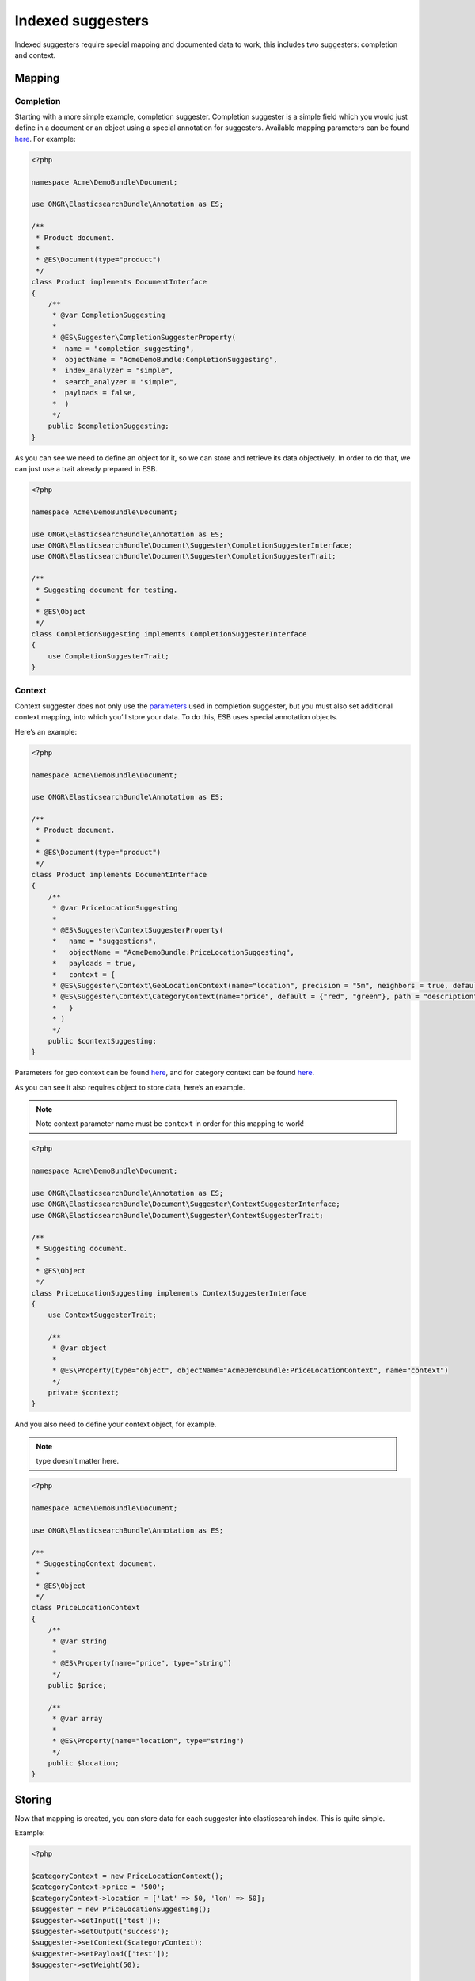 Indexed suggesters
==================

Indexed suggesters require special mapping and documented data to work,
this includes two suggesters: completion and context.

Mapping
-------

Completion
~~~~~~~~~~

Starting with a more simple example, completion suggester. Completion suggester is a simple field which you would just define in a document or an object using a special annotation for suggesters. Available mapping parameters can be found `here`_. For example:

.. code:: php

    <?php

    namespace Acme\DemoBundle\Document;

    use ONGR\ElasticsearchBundle\Annotation as ES;

    /**
     * Product document.
     *
     * @ES\Document(type="product")
     */
    class Product implements DocumentInterface
    {
        /**
         * @var CompletionSuggesting
         *
         * @ES\Suggester\CompletionSuggesterProperty(
         *  name = "completion_suggesting",
         *  objectName = "AcmeDemoBundle:CompletionSuggesting",
         *  index_analyzer = "simple",
         *  search_analyzer = "simple",
         *  payloads = false,
         *  )
         */
        public $completionSuggesting;
    }

As you can see we need to define an object for it, so we can store and retrieve its data objectively.
In order to do that, we can just use a trait already prepared in ESB.

.. code:: php

    <?php

    namespace Acme\DemoBundle\Document;

    use ONGR\ElasticsearchBundle\Annotation as ES;
    use ONGR\ElasticsearchBundle\Document\Suggester\CompletionSuggesterInterface;
    use ONGR\ElasticsearchBundle\Document\Suggester\CompletionSuggesterTrait;

    /**
     * Suggesting document for testing.
     *
     * @ES\Object
     */
    class CompletionSuggesting implements CompletionSuggesterInterface
    {
        use CompletionSuggesterTrait;
    }

Context
~~~~~~~

Context suggester does not only use the `parameters`_ used in completion suggester, but you must also set additional context mapping, into which you’ll store your data. To do this, ESB uses special annotation objects.

Here’s an example:

.. code:: php

    <?php

    namespace Acme\DemoBundle\Document;

    use ONGR\ElasticsearchBundle\Annotation as ES;

    /**
     * Product document.
     *
     * @ES\Document(type="product")
     */
    class Product implements DocumentInterface
    {
        /**
         * @var PriceLocationSuggesting
         *
         * @ES\Suggester\ContextSuggesterProperty(
         *   name = "suggestions",
         *   objectName = "AcmeDemoBundle:PriceLocationSuggesting",
         *   payloads = true,
         *   context = {
         * @ES\Suggester\Context\GeoLocationContext(name="location", precision = "5m", neighbors = true, default = "u33"),
         * @ES\Suggester\Context\CategoryContext(name="price", default = {"red", "green"}, path = "description")
         *   }
         * )
         */
        public $contextSuggesting;
    }

Parameters for geo context can be found
`here <http://www.elasticsearch.org/guide/en/elasticsearch/reference/current/suggester-context.html#_geo_location_mapping>`__,
and for category context can be found
`here <http://www.elasticsearch.org/guide/en/elasticsearch/reference/current/suggester-context.html#_category_mapping>`__.

As you can see it also requires object to store data, here’s an example.

.. note:: Note context parameter name must be ``context`` in order for this mapping to work!

.. code:: php

    <?php

    namespace Acme\DemoBundle\Document;

    use ONGR\ElasticsearchBundle\Annotation as ES;
    use ONGR\ElasticsearchBundle\Document\Suggester\ContextSuggesterInterface;
    use ONGR\ElasticsearchBundle\Document\Suggester\ContextSuggesterTrait;

    /**
     * Suggesting document.
     *
     * @ES\Object
     */
    class PriceLocationSuggesting implements ContextSuggesterInterface
    {
        use ContextSuggesterTrait;

        /**
         * @var object
         *
         * @ES\Property(type="object", objectName="AcmeDemoBundle:PriceLocationContext", name="context")
         */
        private $context;
    }

And you also need to define your context object, for example.

.. note:: type doesn't matter here.

.. code:: php

    <?php

    namespace Acme\DemoBundle\Document;

    use ONGR\ElasticsearchBundle\Annotation as ES;

    /**
     * SuggestingContext document.
     *
     * @ES\Object
     */
    class PriceLocationContext
    {
        /**
         * @var string
         *
         * @ES\Property(name="price", type="string")
         */
        public $price;

        /**
         * @var array
         *
         * @ES\Property(name="location", type="string")
         */
        public $location;
    }

Storing
-------

Now that mapping is created, you can store data for each suggester into elasticsearch index. This is quite simple.

Example:

.. code:: php

    <?php

    $categoryContext = new PriceLocationContext();
    $categoryContext->price = '500';
    $categoryContext->location = ['lat' => 50, 'lon' => 50];
    $suggester = new PriceLocationSuggesting();
    $suggester->setInput(['test']);
    $suggester->setOutput('success');
    $suggester->setContext($categoryContext);
    $suggester->setPayload(['test']);
    $suggester->setWeight(50);

    $completionSuggester = new CompletionSuggesting();
    $completionSuggester->setInput(['a', 'b', 'c']);
    $completionSuggester->setOutput('completion success');
    $completionSuggester->setWeight(30);

    $product = new Product();
    $product->contextSuggesting = $suggester;
    $product->completionSuggesting = $completionSuggester;

    $manager->persist($product);
    $manager->commit();

To receive your data, search for it, just like you would with any other object.

Suggesting
----------

Once you have data and mapping, you can start looking for suggestions, it’s just like with any other suggesters, an example:

.. code:: php

    <?php

    $geoContext = new Context\GeoContext('location', ['lat' => 0, 'lon' => 0]);
    $categoryContext = new Context\CategoryContext('price', '500');
    $context = new Context('suggestions', 'cons');
    $context->addContext($geoContext);
    $context->addContext($categoryContext);
    $suggesters = [
        $context,
        new Completion('completion_suggesting', 'ipsum'),
    ];
    $results = $repository->suggest($suggesters);

.. _here: http://www.elasticsearch.org/guide/en/elasticsearch/reference/current/search-suggesters-completion.html#completion-suggester-mapping
.. _parameters: http://www.elasticsearch.org/guide/en/elasticsearch/reference/current/search-suggesters-completion.html#completion-suggester-mapping
